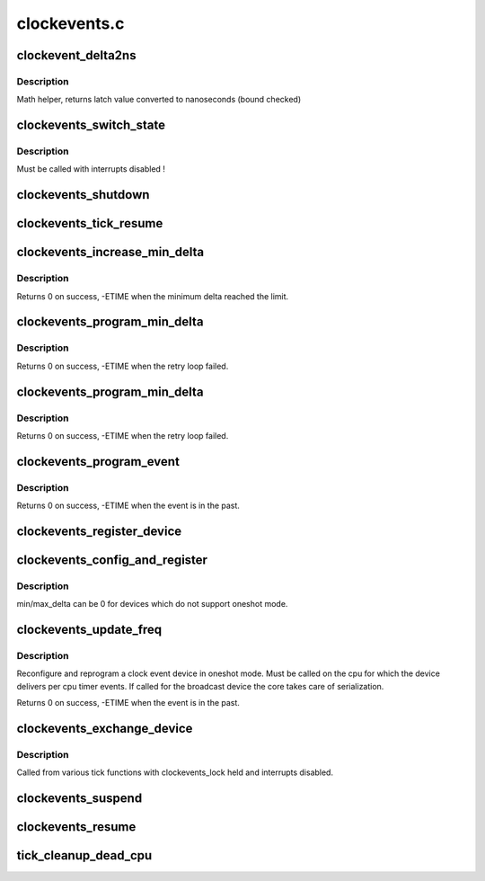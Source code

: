 .. -*- coding: utf-8; mode: rst -*-

=============
clockevents.c
=============


.. _`clockevent_delta2ns`:

clockevent_delta2ns
===================

.. c:function:: u64 clockevent_delta2ns (unsigned long latch, struct clock_event_device *evt)

    Convert a latch value (device ticks) to nanoseconds

    :param unsigned long latch:
        value to convert

    :param struct clock_event_device \*evt:
        pointer to clock event device descriptor



.. _`clockevent_delta2ns.description`:

Description
-----------

Math helper, returns latch value converted to nanoseconds (bound checked)



.. _`clockevents_switch_state`:

clockevents_switch_state
========================

.. c:function:: void clockevents_switch_state (struct clock_event_device *dev, enum clock_event_state state)

    set the operating state of a clock event device

    :param struct clock_event_device \*dev:
        device to modify

    :param enum clock_event_state state:
        new state



.. _`clockevents_switch_state.description`:

Description
-----------

Must be called with interrupts disabled !



.. _`clockevents_shutdown`:

clockevents_shutdown
====================

.. c:function:: void clockevents_shutdown (struct clock_event_device *dev)

    shutdown the device and clear next_event

    :param struct clock_event_device \*dev:
        device to shutdown



.. _`clockevents_tick_resume`:

clockevents_tick_resume
=======================

.. c:function:: int clockevents_tick_resume (struct clock_event_device *dev)

    Resume the tick device before using it again

    :param struct clock_event_device \*dev:
        device to resume



.. _`clockevents_increase_min_delta`:

clockevents_increase_min_delta
==============================

.. c:function:: int clockevents_increase_min_delta (struct clock_event_device *dev)

    raise minimum delta of a clock event device

    :param struct clock_event_device \*dev:
        device to increase the minimum delta



.. _`clockevents_increase_min_delta.description`:

Description
-----------

Returns 0 on success, -ETIME when the minimum delta reached the limit.



.. _`clockevents_program_min_delta`:

clockevents_program_min_delta
=============================

.. c:function:: int clockevents_program_min_delta (struct clock_event_device *dev)

    Set clock event device to the minimum delay.

    :param struct clock_event_device \*dev:
        device to program



.. _`clockevents_program_min_delta.description`:

Description
-----------

Returns 0 on success, -ETIME when the retry loop failed.



.. _`clockevents_program_min_delta`:

clockevents_program_min_delta
=============================

.. c:function:: int clockevents_program_min_delta (struct clock_event_device *dev)

    Set clock event device to the minimum delay.

    :param struct clock_event_device \*dev:
        device to program



.. _`clockevents_program_min_delta.description`:

Description
-----------

Returns 0 on success, -ETIME when the retry loop failed.



.. _`clockevents_program_event`:

clockevents_program_event
=========================

.. c:function:: int clockevents_program_event (struct clock_event_device *dev, ktime_t expires, bool force)

    Reprogram the clock event device.

    :param struct clock_event_device \*dev:
        device to program

    :param ktime_t expires:
        absolute expiry time (monotonic clock)

    :param bool force:
        program minimum delay if expires can not be set



.. _`clockevents_program_event.description`:

Description
-----------

Returns 0 on success, -ETIME when the event is in the past.



.. _`clockevents_register_device`:

clockevents_register_device
===========================

.. c:function:: void clockevents_register_device (struct clock_event_device *dev)

    register a clock event device

    :param struct clock_event_device \*dev:
        device to register



.. _`clockevents_config_and_register`:

clockevents_config_and_register
===============================

.. c:function:: void clockevents_config_and_register (struct clock_event_device *dev, u32 freq, unsigned long min_delta, unsigned long max_delta)

    Configure and register a clock event device

    :param struct clock_event_device \*dev:
        device to register

    :param u32 freq:
        The clock frequency

    :param unsigned long min_delta:
        The minimum clock ticks to program in oneshot mode

    :param unsigned long max_delta:
        The maximum clock ticks to program in oneshot mode



.. _`clockevents_config_and_register.description`:

Description
-----------

min/max_delta can be 0 for devices which do not support oneshot mode.



.. _`clockevents_update_freq`:

clockevents_update_freq
=======================

.. c:function:: int clockevents_update_freq (struct clock_event_device *dev, u32 freq)

    Update frequency and reprogram a clock event device.

    :param struct clock_event_device \*dev:
        device to modify

    :param u32 freq:
        new device frequency



.. _`clockevents_update_freq.description`:

Description
-----------

Reconfigure and reprogram a clock event device in oneshot
mode. Must be called on the cpu for which the device delivers per
cpu timer events. If called for the broadcast device the core takes
care of serialization.

Returns 0 on success, -ETIME when the event is in the past.



.. _`clockevents_exchange_device`:

clockevents_exchange_device
===========================

.. c:function:: void clockevents_exchange_device (struct clock_event_device *old, struct clock_event_device *new)

    release and request clock devices

    :param struct clock_event_device \*old:
        device to release (can be NULL)

    :param struct clock_event_device \*new:
        device to request (can be NULL)



.. _`clockevents_exchange_device.description`:

Description
-----------

Called from various tick functions with clockevents_lock held and
interrupts disabled.



.. _`clockevents_suspend`:

clockevents_suspend
===================

.. c:function:: void clockevents_suspend ( void)

    suspend clock devices

    :param void:
        no arguments



.. _`clockevents_resume`:

clockevents_resume
==================

.. c:function:: void clockevents_resume ( void)

    resume clock devices

    :param void:
        no arguments



.. _`tick_cleanup_dead_cpu`:

tick_cleanup_dead_cpu
=====================

.. c:function:: void tick_cleanup_dead_cpu (int cpu)

    Cleanup the tick and clockevents of a dead cpu

    :param int cpu:

        *undescribed*

